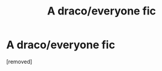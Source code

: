 #+TITLE: A draco/everyone fic

* A draco/everyone fic
:PROPERTIES:
:Score: 1
:DateUnix: 1612975966.0
:DateShort: 2021-Feb-10
:FlairText: What's That Fic?
:END:
[removed]

